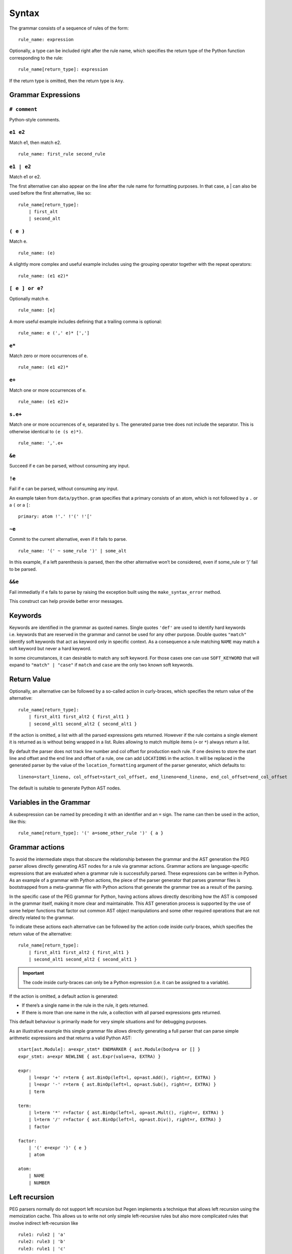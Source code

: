 Syntax
------

The grammar consists of a sequence of rules of the form:

::

   rule_name: expression

Optionally, a type can be included right after the rule name, which
specifies the return type of the Python function corresponding to the
rule:

::

   rule_name[return_type]: expression

If the return type is omitted, then the return type is ``Any``.

Grammar Expressions
~~~~~~~~~~~~~~~~~~~

``# comment``
'''''''''''''

Python-style comments.

``e1 e2``
'''''''''

Match e1, then match e2.

::

   rule_name: first_rule second_rule

.. _e1-e2-1:

``e1 | e2``
'''''''''''

Match e1 or e2.

The first alternative can also appear on the line after the rule name
for formatting purposes. In that case, a \| can also be used before the
first alternative, like so:

::

   rule_name[return_type]:
       | first_alt
       | second_alt

``( e )``
'''''''''

Match e.

::

   rule_name: (e)

A slightly more complex and useful example includes using the grouping
operator together with the repeat operators:

::

   rule_name: (e1 e2)*

``[ e ] or e?``
'''''''''''''''

Optionally match e.

::

   rule_name: [e]

A more useful example includes defining that a trailing comma is
optional:

::

   rule_name: e (',' e)* [',']

.. _e-1:

``e*``
''''''

Match zero or more occurrences of e.

::

   rule_name: (e1 e2)*

.. _e-2:

``e+``
''''''

Match one or more occurrences of e.

::

   rule_name: (e1 e2)+

``s.e+``
''''''''

Match one or more occurrences of e, separated by s. The generated parse
tree does not include the separator. This is otherwise identical to
``(e (s e)*)``.

::

   rule_name: ','.e+

.. _e-3:

``&e``
''''''

Succeed if e can be parsed, without consuming any input.

.. _e-4:

``!e``
''''''

Fail if e can be parsed, without consuming any input.

An example taken from ``data/python.gram`` specifies that a primary
consists of an atom, which is not followed by a ``.`` or a ``(`` or a
``[``:

::

   primary: atom !'.' !'(' !'['

.. _e-5:

``~e``
''''''

Commit to the current alternative, even if it fails to parse.

::

   rule_name: '(' ~ some_rule ')' | some_alt

In this example, if a left parenthesis is parsed, then the other
alternative won’t be considered, even if some_rule or ‘)’ fail to be
parsed.

.. _e-6:

``&&e``
'''''''

Fail immediatly if e fails to parse by raising the exception built using
the ``make_syntax_error`` method.

This construct can help provide better error messages.

Keywords
~~~~~~~~

Keywords are identified in the grammar as quoted names. Single quotes
``'def'`` are used to identify hard keywords i.e. keywords that are
reserved in the grammar and cannot be used for any other purpose. Double
quotes ``"match"`` identify soft keywords that act as keyword only in
specific context. As a consequence a rule matching ``NAME`` may match a
soft keyword but never a hard keyword.

In some circumstances, it can desirable to match any soft keyword. For
those cases one can use ``SOFT_KEYWORD`` that will expand to
``"match" | "case"`` if ``match`` and ``case`` are the only two known
soft keywords.

Return Value
~~~~~~~~~~~~

Optionally, an alternative can be followed by a so-called action in
curly-braces, which specifies the return value of the alternative:

::

   rule_name[return_type]:
       | first_alt1 first_alt2 { first_alt1 }
       | second_alt1 second_alt2 { second_alt1 }

If the action is omitted, a list with all the parsed expressions gets
returned. However if the rule contains a single element it is returned
as is without being wrapped in a list. Rules allowing to match multiple
items (``+`` or ``*``) always return a list.

By default the parser does not track line number and col offset for
production each rule. If one desires to store the start line and offset
and the end line and offset of a rule, one can add ``LOCATIONS`` in the
action. It will be replaced in the generated parser by the value of the
``location_formatting`` argument of the parser generator, which defaults
to::

    lineno=start_lineno, col_offset=start_col_offset, end_lineno=end_lineno, end_col_offset=end_col_offset

The default is suitable to generate Python AST nodes.

Variables in the Grammar
~~~~~~~~~~~~~~~~~~~~~~~~

A subexpression can be named by preceding it with an identifier and an
``=`` sign. The name can then be used in the action, like this:

::

   rule_name[return_type]: '(' a=some_other_rule ')' { a }

Grammar actions
~~~~~~~~~~~~~~~

To avoid the intermediate steps that obscure the relationship between
the grammar and the AST generation the PEG parser allows directly
generating AST nodes for a rule via grammar actions. Grammar actions are
language-specific expressions that are evaluated when a grammar rule is
successfully parsed. These expressions can be written in Python. As an
example of a grammar with Python actions, the piece of the parser
generator that parses grammar files is bootstrapped from a meta-grammar
file with Python actions that generate the grammar tree as a result of
the parsing.

In the specific case of the PEG grammar for Python, having actions
allows directly describing how the AST is composed in the grammar
itself, making it more clear and maintainable. This AST generation
process is supported by the use of some helper functions that factor out
common AST object manipulations and some other required operations that
are not directly related to the grammar.

To indicate these actions each alternative can be followed by the action
code inside curly-braces, which specifies the return value of the
alternative:

::

       rule_name[return_type]:
           | first_alt1 first_alt2 { first_alt1 }
           | second_alt1 second_alt2 { second_alt1 }

.. important::

   The code inside curly-braces can only be a Python expression (i.e. it
   can be assigned to a variable).

If the action is omitted, a default action is generated:

-  If there’s a single name in the rule in the rule, it gets returned.

-  If there is more than one name in the rule, a collection with all
   parsed expressions gets returned.

This default behaviour is primarily made for very simple situations and
for debugging purposes.

As an illustrative example this simple grammar file allows directly
generating a full parser that can parse simple arithmetic expressions
and that returns a valid Python AST:

::

       start[ast.Module]: a=expr_stmt* ENDMARKER { ast.Module(body=a or [] }
       expr_stmt: a=expr NEWLINE { ast.Expr(value=a, EXTRA) }

       expr:
           | l=expr '+' r=term { ast.BinOp(left=l, op=ast.Add(), right=r, EXTRA) }
           | l=expr '-' r=term { ast.BinOp(left=l, op=ast.Sub(), right=r, EXTRA) }
           | term

       term:
           | l=term '*' r=factor { ast.BinOp(left=l, op=ast.Mult(), right=r, EXTRA) }
           | l=term '/' r=factor { ast.BinOp(left=l, op=ast.Div(), right=r, EXTRA) }
           | factor

       factor:
           | '(' e=expr ')' { e }
           | atom

       atom:
           | NAME
           | NUMBER



Left recursion
~~~~~~~~~~~~~~

PEG parsers normally do not support left recursion but Pegen implements
a technique that allows left recursion using the memoization cache. This
allows us to write not only simple left-recursive rules but also more
complicated rules that involve indirect left-recursion like

::

     rule1: rule2 | 'a'
     rule2: rule3 | 'b'
     rule3: rule1 | 'c'

and “hidden left-recursion” like::

     rule: 'optional'? rule '@' some_other_rule

Syntax error related rules
~~~~~~~~~~~~~~~~~~~~~~~~~~

Rules meant to provide better error reporting on syntax error are useful
but can be tricky:

-  they will prevent the parser from back tracking which may not always
   be desirable. In those cases one can customize the parser to delay
   the error reporting.
-  secondly when used in the alternative of another rule, this
   alternative will never evaluate its action. This can be annoying to
   measure the code coverage on the parser. To alleviate this issue, all
   rule alternatives making use of a rule whose name starts with
   ``'invalid'`` will have its action set to ``UNREACHABLE`` if no
   action was specified. ``UNREACHABLE`` is a special action which will
   be replaced by the value of the ``unreachable_formatting`` which
   defaults to ``None  # pragma: no cover``.

.. note::
    Rules making use of the ``&&`` forced operator to generate syntax error
    will never run their action and need to be manually annotated.

Customizing the generated parser
~~~~~~~~~~~~~~~~~~~~~~~~~~~~~~~~

By default, the generated parser inherits from the Parser class defined
in pegen/parser.py, and is named GeneratedParser. One can customize the
generated module by modifying the header and trailer of the module
generated by pegen. To do so one can add dedicated sections to the
grammar, which are discussed below:

@class NAME
'''''''''''

This allows to specify the name of the generated parser.

@header
'''''''

Specify the header of the module as a string (one can typically use
triple quoted string). This defaults to MODULE_PREFIX by default which
is defined in pegen.python_generator. In general you should not modify
the header since it defines necessary imports. If you need to add extra
imports use the next section. Note that the header is formatted using
``.format(filename=filename)`` allowing you to embed the grammar
filename in the header.

@subheader
''''''''''

Specify a subheader for the module as a string (one can typically use
triple quoted string). This is empty by default and is the safer to edit
to perform custom imports.

@trailer
''''''''

Specify a trailer for the module which is appended to the parser
definition. It defaults to MODULE_SUFFIX which is defined in
pegen.python_generator. Note that the trailer is formatted using
``.format(class_name=cls_name)`` allowing you to reference the created
parser in the trailer.

The following snippets illustrates naming the parser MyParser and making
the parser inherit from a custom base class.

::

   @class MyParser

   @subheader '''
   from my_package import BaseParser as Parser
   '''

Style
~~~~~

This is not a hard limit, but lines longer than 110 characters should
almost always be wrapped. Most lines should be wrapped after the opening
action curly brace, like:

::

   really_long_rule[expr_ty]: some_arbitrary_rule {
       _This_is_the_action }
